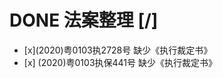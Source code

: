 * DONE 法案整理 [/]
:LOGBOOK:
CLOCK: [2021-11-14 Sun 23:21]
:END:
- [x](2020)粤0103执2728号 缺少《执行裁定书》 
- [x] (2020)粤0103执保441号 缺少《执行裁定书》